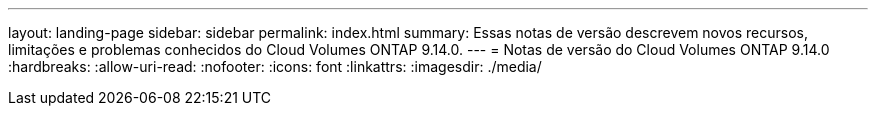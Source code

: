 ---
layout: landing-page 
sidebar: sidebar 
permalink: index.html 
summary: Essas notas de versão descrevem novos recursos, limitações e problemas conhecidos do Cloud Volumes ONTAP 9.14.0. 
---
= Notas de versão do Cloud Volumes ONTAP 9.14.0
:hardbreaks:
:allow-uri-read: 
:nofooter: 
:icons: font
:linkattrs: 
:imagesdir: ./media/


